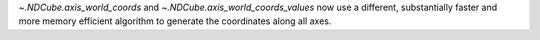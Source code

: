 `~.NDCube.axis_world_coords` and `~.NDCube.axis_world_coords_values` now use a different, substantially faster and more memory efficient algorithm to generate the coordinates along all axes.

